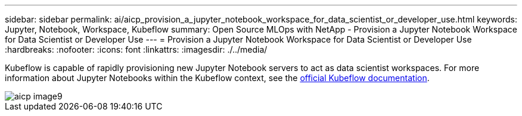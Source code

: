---
sidebar: sidebar
permalink: ai/aicp_provision_a_jupyter_notebook_workspace_for_data_scientist_or_developer_use.html
keywords: Jupyter, Notebook, Workspace, Kubeflow
summary: Open Source MLOps with NetApp - Provision a Jupyter Notebook Workspace for Data Scientist or Developer Use
---
= Provision a Jupyter Notebook Workspace for Data Scientist or Developer Use
:hardbreaks:
:nofooter:
:icons: font
:linkattrs:
:imagesdir: ./../media/

//
// This file was created with NDAC Version 2.0 (August 17, 2020)
//
// 2020-08-18 15:53:12.652015
//

[.lead]
Kubeflow is capable of rapidly provisioning new Jupyter Notebook servers to act as data scientist workspaces. For more information about Jupyter Notebooks within the Kubeflow context, see the https://www.kubeflow.org/docs/components/notebooks/[official Kubeflow documentation^].

image::aicp_image9.png[]
